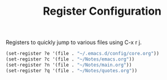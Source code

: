 #+TITLE: Register Configuration
#+OPTIONS: toc:nil num:nil ^:nil

Registers to quickly jump to various files using C-x r j.

#+BEGIN_SRC emacs-lisp
  (set-register ?e '(file . "~/.emacs.d/config/core.org"))
  (set-register ?c '(file . "~/Notes/emacs.org"))
  (set-register ?n '(file . "~/Notes/main.org"))
  (set-register ?q '(file . "~/Notes/quotes.org"))
#+END_SRC
